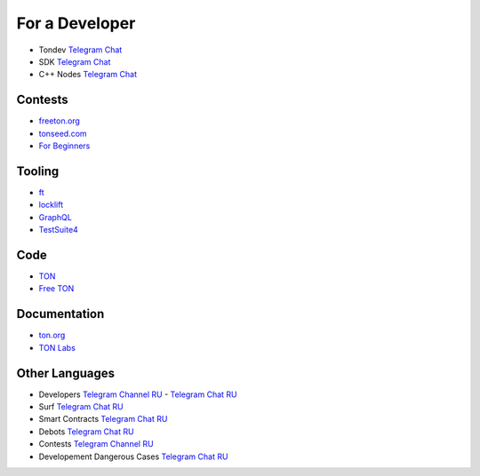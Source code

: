 For a Developer
===============
* Tondev `Telegram Chat <https://t.me/tondev_en>`_
* SDK `Telegram Chat <https://t.me/ton_sdk>`_
* C++ Nodes `Telegram Chat <https://t.me/freeton_cpp>`_ 

Contests
~~~~~~~~
* `freeton.org <https://gov.freeton.org>`_
* `tonseed.com <https://tonseed.com/>`_
* `For Beginners <https://telegra.ph/How-to-prepare-and-submit-a-competitive-offer-in-Free-TON-08-18>`_

Tooling
~~~~~~~
* `ft <https://ocamlpro.github.io/freeton_wallet/>`_
* `locklift <https://www.npmjs.com/package/locklift>`_
* `GraphQL <https://net.ton.dev/graphql>`_ 
* `TestSuite4 <https://github.com/tonlabs/tondev#testsuite4>`_

Code
~~~~
* `TON <https://github.com/ton-blockchain>`_
* `Free TON <https://github.com/tonlabs>`_

Documentation
~~~~~~~~~~~~~
* `ton.org <https://ton.org/>`_
* `TON Labs <https://docs.ton.dev>`_

Other Languages
~~~~~~~~~~~~~~~
* Developers `Telegram Channel RU <https://t.me/freetondev_ru>`_ - `Telegram Chat RU <https://t.me/freetondevru>`_ 
* Surf `Telegram Chat RU <https://t.me/betasurf>`_ 
* Smart Contracts `Telegram Chat RU <https://t.me/freeton_smartcontracts>`_ 
* Debots `Telegram Chat RU <https://t.me/freetondebots>`_ 
* Contests `Telegram Channel RU <https://t.me/toncontests_ru>`_
* Developement Dangerous Cases `Telegram Chat RU <https://t.me/fld_ton_dev>`_